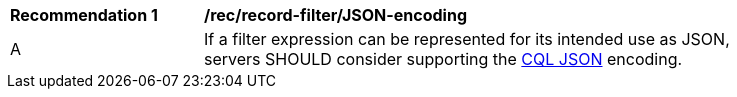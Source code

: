 [[rec_record-filter_JSON-encoding]]
[width="90%",cols="2,6a"]
|===
^|*Recommendation {counter:rec-id}* |*/rec/record-filter/JSON-encoding*
^|A |If a filter expression can be represented for its intended use as JSON, servers SHOULD consider supporting the http://docs.opengeospatial.org/DRAFTS/19-079.html#cql-json[CQL JSON] encoding.
|===
